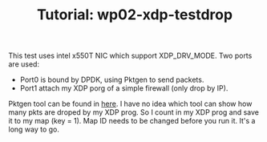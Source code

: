 # -*- fill-column: 76; -*-
#+TITLE: Tutorial: wp02-xdp-testdrop
#+OPTIONS: ^:nil

This test uses intel x550T NIC which support XDP_DRV_MODE.
Two ports are used:
  - Port0 is bound by DPDK, using Pktgen to send packets.
  - Port1 attach my XDP porg of a simple firewall (only drop by IP).
Pktgen tool can be found in [[https://github.com/sdnfv/openNetVM/tree/master/tools/Pktgen][here]].
I have no idea which tool can show how many pkts are droped by my XDP prog. So I count in my XDP prog and save it to my map (key = 1).
Map ID needs to be changed before you run it.
It's a long way to go.
